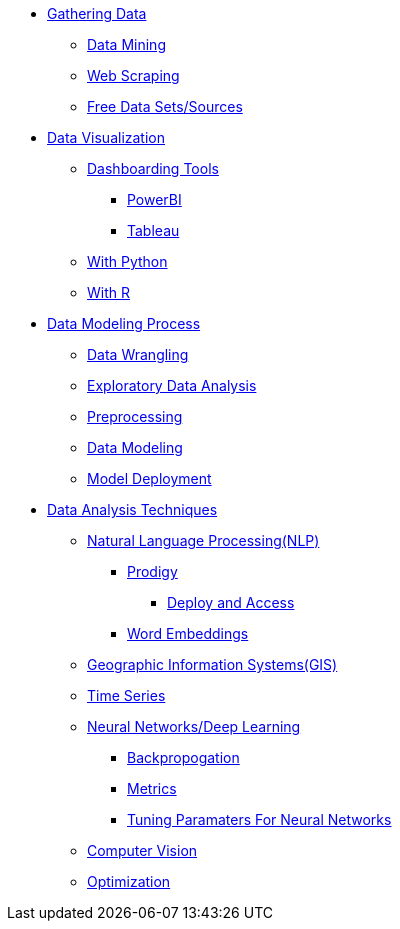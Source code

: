 * xref:gather-data/introduction-gather-data.adoc[Gathering Data]
** xref:gather-data/data-mining.adoc[Data Mining]
** xref:gather-data/web-scraping.adoc[Web Scraping]
** xref:gather-data/free-data-sets.adoc[Free Data Sets/Sources]

* xref:data-visualization/introduction-data-visualization.adoc[Data Visualization]
** xref:data-visualization/dashboarding-tools.adoc[Dashboarding Tools]
*** xref:data-visualization/powerbi.adoc[PowerBI]
*** xref:data-visualization/tableau.adoc[Tableau]
** xref:data-visualization/data-vis-python.adoc[With Python]
** xref:data-visualization/data-vis-r.adoc[With R]

* xref:data-modeling-process/introduction-data-modeling-process[Data Modeling Process]
** xref:data-modeling-process/wrangling.adoc[Data Wrangling]
** xref:data-modeling-process/eda.adoc[Exploratory Data Analysis]
** xref:data-modeling-process/preprocessing.adoc[Preprocessing]
** xref:data-modeling-process/data-modeling.adoc[Data Modeling]
** xref:data-modeling-process/model-deployment.adoc[Model Deployment]

* xref:data-analysis/introduction-data-analysis-techniques.adoc[Data Analysis Techniques]
** xref:data-analysis/nlp/introduction-nlp.adoc[Natural Language Processing(NLP)]
*** xref:data-analysis/nlp/prodigy.adoc[Prodigy]
**** xref:data-analysis/nlp/deploy-and-access.adoc[Deploy and Access]
*** xref:data-analysis/nlp/word-embeddings.adoc[Word Embeddings]
** xref:data-analysis/gis.adoc[Geographic Information Systems(GIS)]
** xref:data-analysis/time-series.adoc[Time Series]
** xref:data-analysis/nndl/neural-network-deep-learning.adoc[Neural Networks/Deep Learning]
*** xref:data-analysis/nndl/backpropogation.adoc[Backpropogation]
*** xref:data-analysis/nndl/metrics.adoc[Metrics]
*** xref:data-analysis/nndl/tuning-parameters.adoc[Tuning Paramaters For Neural Networks]
** xref:data-analysis/computer-vision.adoc[Computer Vision]
** xref:data-analysis/optimization.adoc[Optimization]